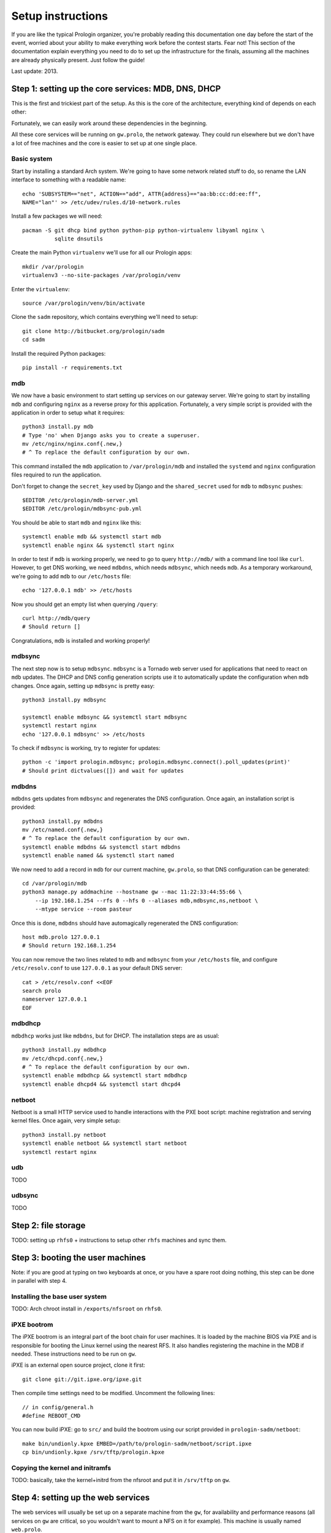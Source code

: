 Setup instructions
==================

If you are like the typical Prologin organizer, you're probably reading this
documentation one day before the start of the event, worried about your ability
to make everything work before the contest starts. Fear not! This section of
the documentation explain everything you need to do to set up the
infrastructure for the finals, assuming all the machines are already physically
present. Just follow the guide!

Last update: 2013.

Step 1: setting up the core services: MDB, DNS, DHCP
----------------------------------------------------

This is the first and trickiest part of the setup. As this is the core of the
architecture, everything kind of depends on each other:

.. image:: core-deps.png

Fortunately, we can easily work around these dependencies in the beginning.

All these core services will be running on ``gw.prolo``, the network gateway.
They could run elsewhere but we don't have a lot of free machines and the core
is easier to set up at one single place.

Basic system
~~~~~~~~~~~~

Start by installing a standard Arch system. We're going to have some network
related stuff to do, so rename the LAN interface to something with a
readable name::

  echo 'SUBSYSTEM=="net", ACTION=="add", ATTR{address}=="aa:bb:cc:dd:ee:ff",
  NAME="lan"' >> /etc/udev/rules.d/10-network.rules

Install a few packages we will need::

  pacman -S git dhcp bind python python-pip python-virtualenv libyaml nginx \
            sqlite dnsutils

Create the main Python ``virtualenv`` we'll use for all our Prologin apps::

  mkdir /var/prologin
  virtualenv3 --no-site-packages /var/prologin/venv

Enter the ``virtualenv``::

  source /var/prologin/venv/bin/activate

Clone the ``sadm`` repository, which contains everything we'll need to setup::

  git clone http://bitbucket.org/prologin/sadm
  cd sadm

Install the required Python packages::

  pip install -r requirements.txt

mdb
~~~

We now have a basic environment to start setting up services on our gateway
server. We're going to start by installing ``mdb`` and configuring ``nginx`` as
a reverse proxy for this application. Fortunately, a very simple script is
provided with the application in order to setup what it requires::

  python3 install.py mdb
  # Type 'no' when Django asks you to create a superuser.
  mv /etc/nginx/nginx.conf{.new,}
  # ^ To replace the default configuration by our own.

This command installed the ``mdb`` application to ``/var/prologin/mdb`` and
installed the ``systemd`` and ``nginx`` configuration files required to run the
application.

Don't forget to change the ``secret_key`` used by Django and the
``shared_secret`` used for ``mdb`` to ``mdbsync`` pushes::

  $EDITOR /etc/prologin/mdb-server.yml
  $EDITOR /etc/prologin/mdbsync-pub.yml

You should be able to start ``mdb`` and ``nginx`` like this::

  systemctl enable mdb && systemctl start mdb
  systemctl enable nginx && systemctl start nginx

In order to test if ``mdb`` is working properly, we need to go to query
``http://mdb/`` with a command line tool like ``curl``. However, to get DNS
working, we need ``mdbdns``, which needs ``mdbsync``, which needs ``mdb``. As a
temporary workaround, we're going to add ``mdb`` to our ``/etc/hosts`` file::

  echo '127.0.0.1 mdb' >> /etc/hosts

Now you should get an empty list when querying ``/query``::

  curl http://mdb/query
  # Should return []

Congratulations, ``mdb`` is installed and working properly!

mdbsync
~~~~~~~

The next step now is to setup ``mdbsync``. ``mdbsync`` is a Tornado web server
used for applications that need to react on ``mdb`` updates. The DHCP and DNS
config generation scripts use it to automatically update the configuration when
``mdb`` changes. Once again, setting up ``mdbsync`` is pretty easy::

  python3 install.py mdbsync

  systemctl enable mdbsync && systemctl start mdbsync
  systemctl restart nginx
  echo '127.0.0.1 mdbsync' >> /etc/hosts

To check if ``mdbsync`` is working, try to register for updates::

  python -c 'import prologin.mdbsync; prologin.mdbsync.connect().poll_updates(print)'
  # Should print dictvalues([]) and wait for updates

mdbdns
~~~~~~

``mdbdns`` gets updates from ``mdbsync`` and regenerates the DNS configuration.
Once again, an installation script is provided::

  python3 install.py mdbdns
  mv /etc/named.conf{.new,}
  # ^ To replace the default configuration by our own.
  systemctl enable mdbdns && systemctl start mdbdns
  systemctl enable named && systemctl start named

We now need to add a record in ``mdb`` for our current machine, ``gw.prolo``,
so that DNS configuration can be generated::

  cd /var/prologin/mdb
  python3 manage.py addmachine --hostname gw --mac 11:22:33:44:55:66 \
      --ip 192.168.1.254 --rfs 0 --hfs 0 --aliases mdb,mdbsync,ns,netboot \
      --mtype service --room pasteur

Once this is done, ``mdbdns`` should have automagically regenerated the DNS
configuration::

  host mdb.prolo 127.0.0.1
  # Should return 192.168.1.254

You can now remove the two lines related to ``mdb`` and ``mdbsync`` from your
``/etc/hosts`` file, and configure ``/etc/resolv.conf`` to use ``127.0.0.1`` as
your default DNS server::

  cat > /etc/resolv.conf <<EOF
  search prolo
  nameserver 127.0.0.1
  EOF

mdbdhcp
~~~~~~~

``mdbdhcp`` works just like ``mdbdns``, but for DHCP. The installation steps
are as usual::

  python3 install.py mdbdhcp
  mv /etc/dhcpd.conf{.new,}
  # ^ To replace the default configuration by our own.
  systemctl enable mdbdhcp && systemctl start mdbdhcp
  systemctl enable dhcpd4 && systemctl start dhcpd4

netboot
~~~~~~~

Netboot is a small HTTP service used to handle interactions with the PXE boot
script: machine registration and serving kernel files. Once again, very simple
setup::

  python3 install.py netboot
  systemctl enable netboot && systemctl start netboot
  systemctl restart nginx

udb
~~~

TODO

udbsync
~~~~~~~

TODO

Step 2: file storage
--------------------

TODO: setting up ``rhfs0`` + instructions to setup other ``rhfs`` machines and
sync them.

Step 3: booting the user machines
---------------------------------

Note: if you are good at typing on two keyboards at once, or you have a spare
root doing nothing, this step can be done in parallel with step 4.

Installing the base user system
~~~~~~~~~~~~~~~~~~~~~~~~~~~~~~~

TODO: Arch chroot install in ``/exports/nfsroot`` on ``rhfs0``.

iPXE bootrom
~~~~~~~~~~~~

The iPXE bootrom is an integral part of the boot chain for user machines. It is
loaded by the machine BIOS via PXE and is responsible for booting the Linux
kernel using the nearest RFS. It also handles registering the machine in the
MDB if needed. These instructions need to be run on ``gw``.

iPXE is an external open source project, clone it first::

  git clone git://git.ipxe.org/ipxe.git

Then compile time settings need to be modified. Uncomment the following lines::

  // in config/general.h
  #define REBOOT_CMD

You can now build iPXE: go to ``src/`` and build the bootrom using our script
provided in ``prologin-sadm/netboot``::

  make bin/undionly.kpxe EMBED=/path/to/prologin-sadm/netboot/script.ipxe
  cp bin/undionly.kpxe /srv/tftp/prologin.kpxe

Copying the kernel and initramfs
~~~~~~~~~~~~~~~~~~~~~~~~~~~~~~~~

TODO: basically, take the kernel+initrd from the nfsroot and put it in
``/srv/tftp`` on ``gw``.

Step 4: setting up the web services
-----------------------------------

The web services will usually be set up on a separate machine from the ``gw``,
for availability and performance reasons (all services on ``gw`` are critical,
so you wouldn't want to mount a NFS on it for example). This machine is usually
named ``web.prolo``.

Once again, set up a standard Arch system. Then register it on ``mdb``, via the
web interface, or using::

  source /var/prologin/venv/bin/activate
  cd /var/prologin/mdb
  python3 manage.py addmachine --hostname web --mac 11:22:33:44:55:66 \
      --ip 192.168.1.100 --rfs 0 --hfs 0 \
      --aliases concours,wiki,bugs,docs,home,paste,map \
      --mtype service --room pasteur

When this is done, reboot ``web``: it should get the correct IP address from
the DHCP server, and should be able to access the internet. Proceed to setup a
virtualenv in ``/var/prologin/venv`` and clone the sadm repository by following
the same instructions given for ``gw`` ("Basic system" part).

Then, install the ``nginx`` configuration from the repository::

  python3 install.py nginxcfg
  mv /etc/nginx/nginx.conf{.new,}
  systemctl enable nginx && systemctl start nginx

Autoinstall
~~~~~~~~~~~

You can autoinstall some services and configuration files::

  python3 install.py webservices
  systemctl reload nginx

doc
~~~

You have to retrieve the documentations of each language::

  pacman -S wget unzip
  cd /var/prologin/webservices/docs
  su webservices # So we don't have to change permissions afterwards
  ./get_docs.sh

TODO: stechec2 docs, sadm docs

paste
~~~~~

You just have to start the ``paste`` service::

  systemctl enable paste && systemctl start paste

wiki
~~~~

This requires Python 2.x, so set up a Python 2 virtualenv::

  pacman -S python2 python-pip python2-virtualenv
  virtualenv2 /var/prologin/venv2
  source /var/prologin/venv2/bin/activate

Download and install MoinMoin package::

  wget http://static.moinmo.in/files/moin-1.9.7.tar.gz
  tar xvf moin-1.9.7.tar.gz
  cd moin*
  python2 setup.py install
  mkdir -p /var/prologin/wiki
  cp -r wiki /var/prologin/wiki

Then install the configuration::

  cd /var/prologin/wiki/wiki
  cp config/wikiconfig.py ./
  cp server/moin.wsgi ./

Edit ``moin.wsgi`` to set the path to the wiki configuration directory:
uncomment the line after ``a2)`` and modify it like this::

  sys.path.insert(0, '/var/prologin/wiki/wiki')

Fix permissions::

  chown -R webservices:webservices /var/prologin/wiki
  chmod o-rwx -R /var/prologin/wiki

Add users in the sadm folder (TODO: will be obsolete with udbsync)::

  webservices/wiki/create_users.sh < passwords.txt

Then you can just start the service::

  systemctl enable wiki && systemctl start wiki

Step 5: the matches cluster
---------------------------

TODO
